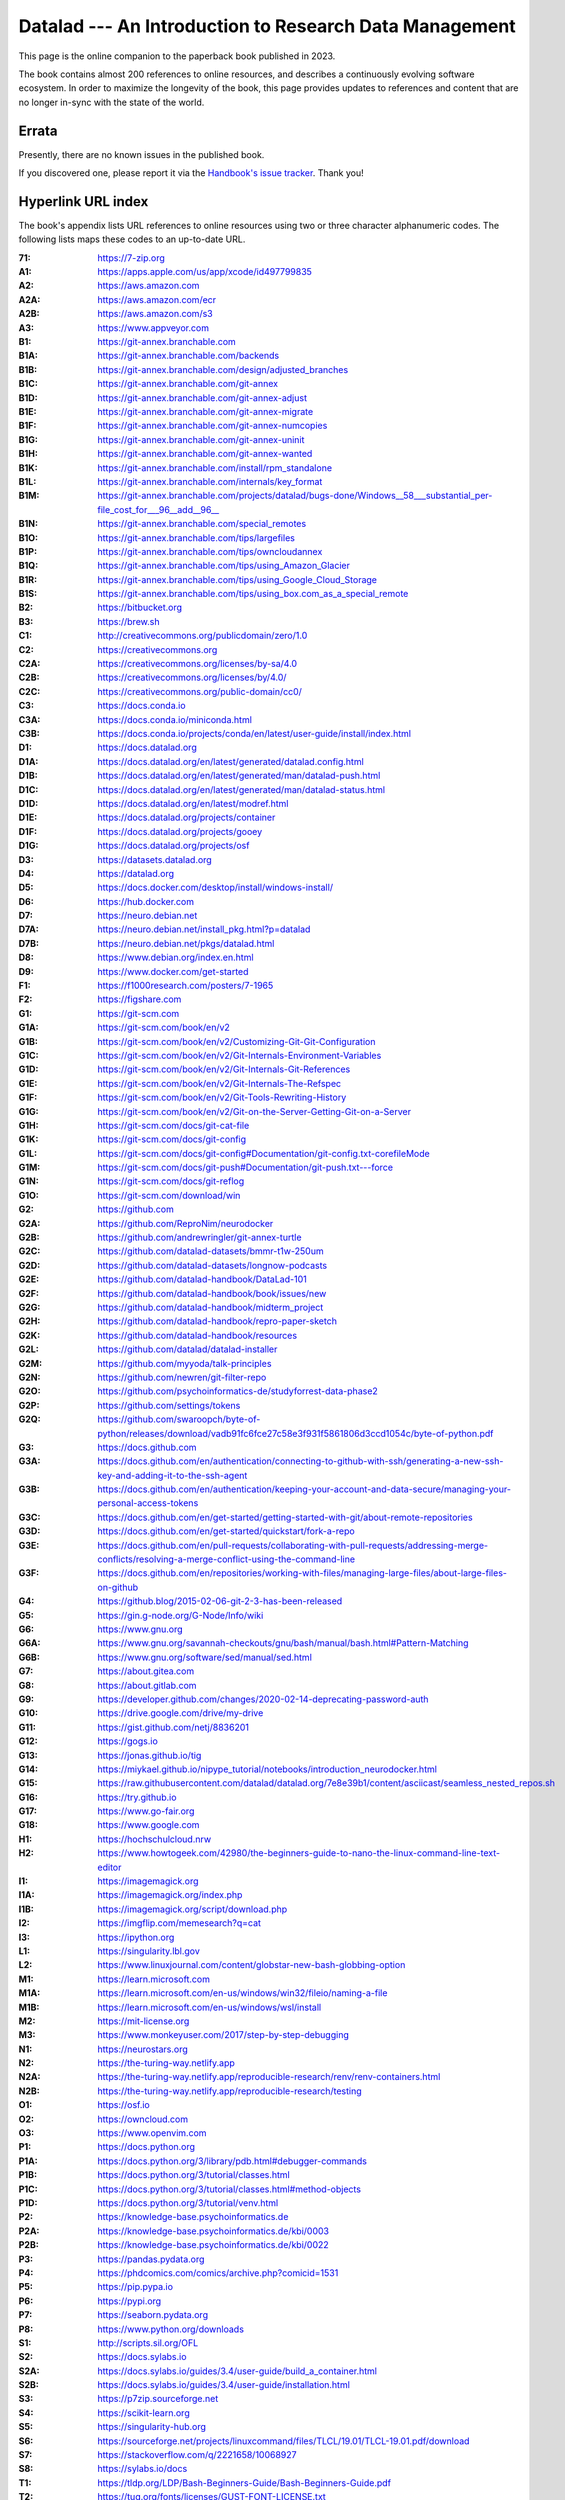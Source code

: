 .. _book-intro-v1:

Datalad --- An Introduction to Research Data Management
=======================================================

This page is the online companion to the paperback book
published in 2023.

.. image:: book-intro-v1/intro-v1-cover.jpg
   :align: center
   :target: ../_images/intro-v1-cover.jpg

The book contains almost 200 references to online resources, and describes a
continuously evolving software ecosystem. In order to maximize the longevity
of the book, this page provides updates to references and content that are no
longer in-sync with the state of the world.

.. _book-intro-v1-urls:

Errata
------

Presently, there are no known issues in the published book.

If you discovered one, please report it via the `Handbook's issue tracker
<https://github.com/datalad-handbook/book/issues/new/choose>`__. Thank you!

Hyperlink URL index
-------------------

The book's appendix lists URL references to online resources using two or three
character alphanumeric codes. The following lists maps these codes to
an up-to-date URL.

.. container:: book-v1-url-index

   :71: https://7-zip.org
   :A1: https://apps.apple.com/us/app/xcode/id497799835
   :A2: https://aws.amazon.com
   :A2A: https://aws.amazon.com/ecr
   :A2B: https://aws.amazon.com/s3
   :A3: https://www.appveyor.com
   :B1: https://git-annex.branchable.com
   :B1A: https://git-annex.branchable.com/backends
   :B1B: https://git-annex.branchable.com/design/adjusted_branches
   :B1C: https://git-annex.branchable.com/git-annex
   :B1D: https://git-annex.branchable.com/git-annex-adjust
   :B1E: https://git-annex.branchable.com/git-annex-migrate
   :B1F: https://git-annex.branchable.com/git-annex-numcopies
   :B1G: https://git-annex.branchable.com/git-annex-uninit
   :B1H: https://git-annex.branchable.com/git-annex-wanted
   :B1K: https://git-annex.branchable.com/install/rpm_standalone
   :B1L: https://git-annex.branchable.com/internals/key_format
   :B1M: https://git-annex.branchable.com/projects/datalad/bugs-done/Windows__58___substantial_per-file_cost_for___96__add__96__
   :B1N: https://git-annex.branchable.com/special_remotes
   :B1O: https://git-annex.branchable.com/tips/largefiles
   :B1P: https://git-annex.branchable.com/tips/owncloudannex
   :B1Q: https://git-annex.branchable.com/tips/using_Amazon_Glacier
   :B1R: https://git-annex.branchable.com/tips/using_Google_Cloud_Storage
   :B1S: https://git-annex.branchable.com/tips/using_box.com_as_a_special_remote
   :B2: https://bitbucket.org
   :B3: https://brew.sh
   :C1: http://creativecommons.org/publicdomain/zero/1.0
   :C2: https://creativecommons.org
   :C2A: https://creativecommons.org/licenses/by-sa/4.0
   :C2B: https://creativecommons.org/licenses/by/4.0/
   :C2C: https://creativecommons.org/public-domain/cc0/
   :C3: https://docs.conda.io
   :C3A: https://docs.conda.io/miniconda.html
   :C3B: https://docs.conda.io/projects/conda/en/latest/user-guide/install/index.html
   :D1: https://docs.datalad.org
   :D1A: https://docs.datalad.org/en/latest/generated/datalad.config.html
   :D1B: https://docs.datalad.org/en/latest/generated/man/datalad-push.html
   :D1C: https://docs.datalad.org/en/latest/generated/man/datalad-status.html
   :D1D: https://docs.datalad.org/en/latest/modref.html
   :D1E: https://docs.datalad.org/projects/container
   :D1F: https://docs.datalad.org/projects/gooey
   :D1G: https://docs.datalad.org/projects/osf
   :D3: https://datasets.datalad.org
   :D4: https://datalad.org
   :D5: https://docs.docker.com/desktop/install/windows-install/
   :D6: https://hub.docker.com
   :D7: https://neuro.debian.net
   :D7A: https://neuro.debian.net/install_pkg.html?p=datalad
   :D7B: https://neuro.debian.net/pkgs/datalad.html
   :D8: https://www.debian.org/index.en.html
   :D9: https://www.docker.com/get-started
   :F1: https://f1000research.com/posters/7-1965
   :F2: https://figshare.com
   :G1: https://git-scm.com
   :G1A: https://git-scm.com/book/en/v2
   :G1B: https://git-scm.com/book/en/v2/Customizing-Git-Git-Configuration
   :G1C: https://git-scm.com/book/en/v2/Git-Internals-Environment-Variables
   :G1D: https://git-scm.com/book/en/v2/Git-Internals-Git-References
   :G1E: https://git-scm.com/book/en/v2/Git-Internals-The-Refspec
   :G1F: https://git-scm.com/book/en/v2/Git-Tools-Rewriting-History
   :G1G: https://git-scm.com/book/en/v2/Git-on-the-Server-Getting-Git-on-a-Server
   :G1H: https://git-scm.com/docs/git-cat-file
   :G1K: https://git-scm.com/docs/git-config
   :G1L: https://git-scm.com/docs/git-config#Documentation/git-config.txt-corefileMode
   :G1M: https://git-scm.com/docs/git-push#Documentation/git-push.txt---force
   :G1N: https://git-scm.com/docs/git-reflog
   :G1O: https://git-scm.com/download/win
   :G2: https://github.com
   :G2A: https://github.com/ReproNim/neurodocker
   :G2B: https://github.com/andrewringler/git-annex-turtle
   :G2C: https://github.com/datalad-datasets/bmmr-t1w-250um
   :G2D: https://github.com/datalad-datasets/longnow-podcasts
   :G2E: https://github.com/datalad-handbook/DataLad-101
   :G2F: https://github.com/datalad-handbook/book/issues/new
   :G2G: https://github.com/datalad-handbook/midterm_project
   :G2H: https://github.com/datalad-handbook/repro-paper-sketch
   :G2K: https://github.com/datalad-handbook/resources
   :G2L: https://github.com/datalad/datalad-installer
   :G2M: https://github.com/myyoda/talk-principles
   :G2N: https://github.com/newren/git-filter-repo
   :G2O: https://github.com/psychoinformatics-de/studyforrest-data-phase2
   :G2P: https://github.com/settings/tokens
   :G2Q: https://github.com/swaroopch/byte-of-python/releases/download/vadb91fc6fce27c58e3f931f5861806d3ccd1054c/byte-of-python.pdf
   :G3: https://docs.github.com
   :G3A: https://docs.github.com/en/authentication/connecting-to-github-with-ssh/generating-a-new-ssh-key-and-adding-it-to-the-ssh-agent
   :G3B: https://docs.github.com/en/authentication/keeping-your-account-and-data-secure/managing-your-personal-access-tokens
   :G3C: https://docs.github.com/en/get-started/getting-started-with-git/about-remote-repositories
   :G3D: https://docs.github.com/en/get-started/quickstart/fork-a-repo
   :G3E: https://docs.github.com/en/pull-requests/collaborating-with-pull-requests/addressing-merge-conflicts/resolving-a-merge-conflict-using-the-command-line
   :G3F: https://docs.github.com/en/repositories/working-with-files/managing-large-files/about-large-files-on-github
   :G4: https://github.blog/2015-02-06-git-2-3-has-been-released
   :G5: https://gin.g-node.org/G-Node/Info/wiki
   :G6: https://www.gnu.org
   :G6A: https://www.gnu.org/savannah-checkouts/gnu/bash/manual/bash.html#Pattern-Matching
   :G6B: https://www.gnu.org/software/sed/manual/sed.html
   :G7: https://about.gitea.com
   :G8: https://about.gitlab.com
   :G9: https://developer.github.com/changes/2020-02-14-deprecating-password-auth
   :G10: https://drive.google.com/drive/my-drive
   :G11: https://gist.github.com/netj/8836201
   :G12: https://gogs.io
   :G13: https://jonas.github.io/tig
   :G14: https://miykael.github.io/nipype_tutorial/notebooks/introduction_neurodocker.html
   :G15: https://raw.githubusercontent.com/datalad/datalad.org/7e8e39b1/content/asciicast/seamless_nested_repos.sh
   :G16: https://try.github.io
   :G17: https://www.go-fair.org
   :G18: https://www.google.com
   :H1: https://hochschulcloud.nrw
   :H2: https://www.howtogeek.com/42980/the-beginners-guide-to-nano-the-linux-command-line-text-editor
   :I1: https://imagemagick.org
   :I1A: https://imagemagick.org/index.php
   :I1B: https://imagemagick.org/script/download.php
   :I2: https://imgflip.com/memesearch?q=cat
   :I3: https://ipython.org
   :L1: https://singularity.lbl.gov
   :L2: https://www.linuxjournal.com/content/globstar-new-bash-globbing-option
   :M1: https://learn.microsoft.com
   :M1A: https://learn.microsoft.com/en-us/windows/win32/fileio/naming-a-file
   :M1B: https://learn.microsoft.com/en-us/windows/wsl/install
   :M2: https://mit-license.org
   :M3: https://www.monkeyuser.com/2017/step-by-step-debugging
   :N1: https://neurostars.org
   :N2: https://the-turing-way.netlify.app
   :N2A: https://the-turing-way.netlify.app/reproducible-research/renv/renv-containers.html
   :N2B: https://the-turing-way.netlify.app/reproducible-research/testing
   :O1: https://osf.io
   :O2: https://owncloud.com
   :O3: https://www.openvim.com
   :P1: https://docs.python.org
   :P1A: https://docs.python.org/3/library/pdb.html#debugger-commands
   :P1B: https://docs.python.org/3/tutorial/classes.html
   :P1C: https://docs.python.org/3/tutorial/classes.html#method-objects
   :P1D: https://docs.python.org/3/tutorial/venv.html
   :P2: https://knowledge-base.psychoinformatics.de
   :P2A: https://knowledge-base.psychoinformatics.de/kbi/0003
   :P2B: https://knowledge-base.psychoinformatics.de/kbi/0022
   :P3: https://pandas.pydata.org
   :P4: https://phdcomics.com/comics/archive.php?comicid=1531
   :P5: https://pip.pypa.io
   :P6: https://pypi.org
   :P7: https://seaborn.pydata.org
   :P8: https://www.python.org/downloads
   :S1: http://scripts.sil.org/OFL
   :S2: https://docs.sylabs.io
   :S2A: https://docs.sylabs.io/guides/3.4/user-guide/build_a_container.html
   :S2B: https://docs.sylabs.io/guides/3.4/user-guide/installation.html
   :S3: https://p7zip.sourceforge.net
   :S4: https://scikit-learn.org
   :S5: https://singularity-hub.org
   :S6: https://sourceforge.net/projects/linuxcommand/files/TLCL/19.01/TLCL-19.01.pdf/download
   :S7: https://stackoverflow.com/q/2221658/10068927
   :S8: https://sylabs.io/docs
   :T1: https://tldp.org/LDP/Bash-Beginners-Guide/Bash-Beginners-Guide.pdf
   :T2: https://tug.org/fonts/licenses/GUST-FONT-LICENSE.txt
   :U1: https://packages.ubuntu.com/datalad
   :U2: https://ubuntu.com
   :W1: https://en.wikipedia.org
   :W1A: `<https://en.wikipedia.org/wiki/Cat_(Unix)>`_
   :W1B: https://en.wikipedia.org/wiki/Continuous_integration
   :W1C: `<https://en.wikipedia.org/wiki/Docker_(software)>`_
   :W1D: https://en.wikipedia.org/wiki/GNOME_Keyring
   :W1E: https://en.wikipedia.org/wiki/Group_identifier
   :W1F: https://en.wikipedia.org/wiki/Hash_function
   :W1G: https://en.wikipedia.org/wiki/Here_document
   :W1H: https://en.wikipedia.org/wiki/High-throughput_computing
   :W1K: https://en.wikipedia.org/wiki/Iris_flower_data_set
   :W1L: `<https://en.wikipedia.org/wiki/Make_(software)>`_
   :W1M: https://en.wikipedia.org/wiki/Monorepo
   :W1N: https://en.wikipedia.org/wiki/NTFS
   :W1O: `<https://en.wikipedia.org/wiki/Pipeline_(Unix)>`_
   :W1P: https://en.wikipedia.org/wiki/Recursive_acronym
   :W1Q: https://en.wikipedia.org/wiki/Sed
   :W1R: `<https://en.wikipedia.org/wiki/Singularity_(software)>`_
   :W1S: https://en.wikipedia.org/wiki/Standard_streams
   :W1T: `<https://en.wikipedia.org/wiki/Standard_streams#Standard_input_(stdin)>`_
   :W1U: `<https://en.wikipedia.org/wiki/Standard_streams#Standard_output_(stdout)>`_
   :W1V: https://en.wikipedia.org/wiki/Superuser
   :W1W: https://en.wikipedia.org/wiki/Terminal_pager
   :W1X: https://en.wikipedia.org/wiki/Windows_Subsystem_for_Linux
   :X1: https://xkcd.com
   :X1A: https://xkcd.com/1205
   :X1B: https://xkcd.com/1722
   :X1C: https://xkcd.com/1833
   :X1D: https://xkcd.com/2083
   :X1E: https://xkcd.com/979
   :Z1: https://zenodo.org
